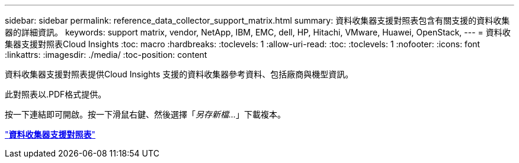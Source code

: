 ---
sidebar: sidebar 
permalink: reference_data_collector_support_matrix.html 
summary: 資料收集器支援對照表包含有關支援的資料收集器的詳細資訊。 
keywords: support matrix, vendor, NetApp, IBM, EMC, dell, HP, Hitachi, VMware, Huawei, OpenStack, 
---
= 資料收集器支援對照表Cloud Insights
:toc: macro
:hardbreaks:
:toclevels: 1
:allow-uri-read: 
:toc: 
:toclevels: 1
:nofooter: 
:icons: font
:linkattrs: 
:imagesdir: ./media/
:toc-position: content


[role="lead"]
資料收集器支援對照表提供Cloud Insights 支援的資料收集器參考資料、包括廠商與機型資訊。

此對照表以.PDF格式提供。

按一下連結即可開啟。按一下滑鼠右鍵、然後選擇「_另存新檔..._」下載複本。

link:https://docs.netapp.com/us-en/cloudinsights/CloudInsightsDataCollectorSupportMatrix.pdf["*資料收集器支援對照表*"]
